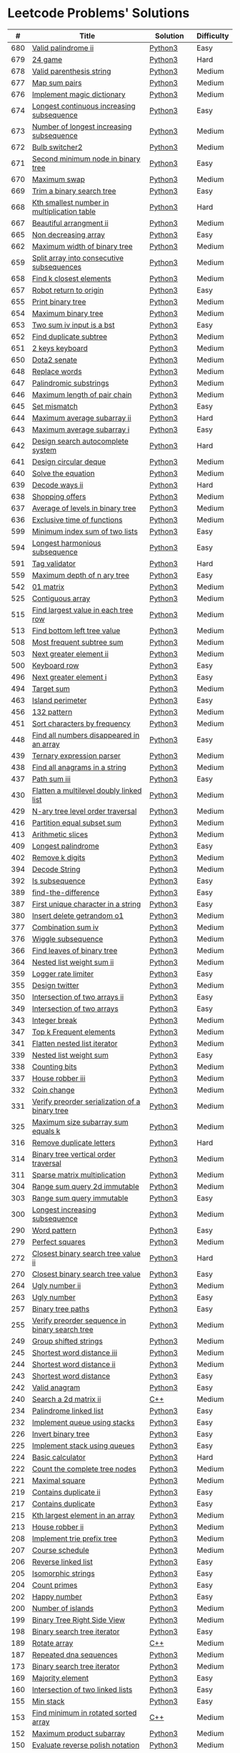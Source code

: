 * Leetcode Problems' Solutions

  |   # | Title                                                      | Solution       | Difficulty |
  |-----+------------------------------------------------------------+----------------+------------|
  | 680 | [[https://leetcode.com/problems/valid-palindrome-ii/][Valid palindrome ii]]                                        | [[./600/valid_palindrome_ii.py][Python3]]        | Easy       |
  | 679 | [[https://leetcode.com/problems/24-game/][24 game]]                                                    | [[./600/24_game.py][Python3]]        | Hard       |
  | 678 | [[https://leetcode.com/problems/valid-parenthesis-string/][Valid parenthesis string]]                                   | [[./600/valid_parenthesis_string.py][Python3]]        | Medium     |
  | 677 | [[https://leetcode.com/problems/map-sum-pairs/][Map sum pairs]]                                              | [[./600/map_sun_pairs.py][Python3]]        | Medium     |
  | 676 | [[https://leetcode.com/problems/implement-magic-dictionary/][Implement magic dictionary]]                                 | [[./600/implement_magic_dictionary.py][Python3]]        | Medium     |
  | 674 | [[https://leetcode.com/problems/longest-continuous-increasing-subsequence/][Longest continuous increasing subsequence]]                  | [[./600/longest_continuous_increasing_subsequence.py][Python3]]        | Easy       |
  | 673 | [[https://leetcode.com/problems/number-of-longest-increasing-subsequence/][Number of longest increasing subsequence]]                   | [[./600/number_of_longest_increasing_subsequence.py][Python3]]        | Medium     |
  | 672 | [[https://leetcode.com/problems/bulb-switcher-ii/][Bulb switcher2]]                                             | [[./600/bulb_switcher2.py][Python3]]        | Medium     |
  | 671 | [[https://leetcode.com/problems/second-minimum-node-in-a-binary-tree/][Second minimum node in binary tree]]                         | [[./600/second_minimum_node_in_binary_tree.py][Python3]]        | Easy       |
  | 670 | [[https://leetcode.com/problems/maximum-swap/][Maximum swap]]                                               | [[./600/maximum_swap.py][Python3]]        | Medium     |
  | 669 | [[https://leetcode.com/problems/trim-a-binary-search-tree/][Trim a binary search tree]]                                  | [[./600/trim_a_binary_search_tree.py][Python3]]        | Easy       |
  | 668 | [[https://leetcode.com/problems/kth-smallest-number-in-multiplication-table/submissions/][Kth smallest number in multiplication table]]                | [[./600/kth_smallest_number_in_multiplication_table.py][Python3]]        | Hard       |
  | 667 | [[https://leetcode.com/problems/beautiful-arrangement-ii/][Beautiful arrangment ii]]                                    | [[./600/beautiful_arragement_2.py][Python3]]        | Medium     |
  | 665 | [[https://leetcode.com/problems/non-decreasing-array/][Non decreasing array]]                                       | [[./600/non_decreasing_array.py][Python3]]        | Easy       |
  | 662 | [[https://leetcode.com/problems/maximum-width-of-binary-tree/][Maximum width of binary tree]]                               | [[./600/maximum_width_of_binary_tree.py][Python3]]        | Medium     |
  | 659 | [[https://leetcode.com/problems/split-array-into-consecutive-subsequences/][Split array into consecutive subsequences]]                  | [[./600/split_array_into_consecutive_subsequences.py][Python3]]        | Medium     |
  | 658 | [[https://leetcode.com/problems/find-k-closest-elements/submissions/][Find k closest elements]]                                    | [[./600/find_k_closest_elements.py][Python3]]        | Medium     |
  | 657 | [[https://leetcode.com/problems/robot-return-to-origin/][Robot return to origin]]                                     | [[./600/robot_return_to_origin.py][Python3]]        | Easy       |
  | 655 | [[https://leetcode.com/problems/print-binary-tree/][Print binary tree]]                                          | [[./600/print_binary_tree.py][Python3]]        | Medium     |
  | 654 | [[https://leetcode.com/problems/maximum-binary-tree/][Maximum binary tree]]                                        | [[./600/maximum_binary_tree.py][Python3]]        | Medium     |
  | 653 | [[https://leetcode.com/problems/two-sum-iv-input-is-a-bst/][Two sum iv input is a bst]]                                  | [[./600/two_sum_4_input_a_bst.py][Python3]]        | Easy       |
  | 652 | [[https://leetcode.com/problems/find-duplicate-subtrees/][Find duplicate subtree]]                                     | [[./600/find_duplicate_subtrees.py][Python3]]        | Medium     |
  | 651 | [[https://leetcode.com/problems/2-keys-keyboard/][2 keys keyboard]]                                            | [[./600/_2_keys_keyboard.py][Python3]]        | Medium     |
  | 650 | [[https://leetcode.com/problems/dota2-senate/][Dota2 senate]]                                               | [[./600/dota2_senate.py][Python3]]        | Medium     |
  | 648 | [[https://leetcode.com/problems/replace-words/][Replace words]]                                              | [[./600/replace_words.py][Python3]]        | Medium     |
  | 647 | [[https://leetcode.com/problems/palindromic-substrings/][Palindromic substrings]]                                     | [[./600/palindromic_substring.py][Python3]]        | Medium     |
  | 646 | [[https://leetcode.com/problems/maximum-length-of-pair-chain/][Maximum length of pair chain]]                               | [[./600/maximum_length_of_pair_chain.py][Python3]]        | Medium     |
  | 645 | [[https://leetcode.com/problems/set-mismatch/][Set mismatch]]                                               | [[./600/set_mismatch.py][Python3]]        | Easy       |
  | 644 | [[https://leetcode.com/problems/maximum-average-subarray-ii/][Maximum average subarray ii]]                                | [[./600/maximum_average_subarray_2.py][Python3]]        | Hard       |
  | 643 | [[https://leetcode.com/problems/maximum-average-subarray-i/][Maximum average subarray i]]                                 | [[./600/maximum_average_subarray_1.py][Python3]]        | Easy       |
  | 642 | [[https://leetcode.com/problems/design-search-autocomplete-system/][Design search autocomplete system]]                          | [[./600/design_search_autocomplete_system.py][Python3]]        | Hard       |
  | 641 | [[https://leetcode.com/problems/design-circular-deque/][Design circular deque]]                                      | [[./600/design_circular_deque.py][Python3]]        | Medium     |
  | 640 | [[https://leetcode.com/problems/solve-the-equation/][Solve the equation]]                                         | [[./600/solve_equation_problem.py][Python3]]        | Medium     |
  | 639 | [[https://leetcode.com/problems/decode-ways-ii/][Decode ways ii]]                                             | [[./600/decode_ways_2.py][Python3]]        | Hard       |
  | 638 | [[https://leetcode.com/problems/shopping-offers/][Shopping offers]]                                            | [[./600/shopping_offers.py][Python3]]        | Medium     |
  | 637 | [[https://leetcode.com/problems/average-of-levels-in-binary-tree/][Average of levels in binary tree]]                           | [[./600/average_levels_of_binary_tree.py][Python3]]        | Medium     |
  | 636 | [[https://leetcode.com/problems/exclusive-time-of-functions/][Exclusive time of functions]]                                | [[./600/exclusive_times_of_functions.py][Python3]]        | Medium     |
  | 599 | [[https://leetcode.com/problems/minimum-index-sum-of-two-lists/][Minimum index sum of two lists]]                             | [[./500/minimum_index_sum_of_two_lists.org][Python3]]        | Easy       |
  | 594 | [[https://leetcode.com/problems/longest-harmonious-subsequence/][Longest harmonious subsequence]]                             | [[./500/longest_harmonious_subsequence.org][Python3]]        | Easy       |
  | 591 | [[https://leetcode.com/problems/tag-validator/][Tag validator]]                                              | [[./500/tag_validator.py][Python3]]        | Hard       |
  | 559 | [[https://leetcode.com/problems/maximum-depth-of-n-ary-tree/][Maximum depth of n ary tree]]                                | [[./500/maximum_depth_of_n_ary_tree.py][Python3]]        | Easy       |
  | 542 | [[https://leetcode.com/problems/01-matrix/][01 matrix]]                                                  | [[./500/01_matrix.py][Python3]]        | Medium     |
  | 525 | [[https://leetcode.com/problems/contiguous-array/][Contiguous array]]                                           | [[./500/contiguous_array.org][Python3]]        | Medium     |
  | 515 | [[https://leetcode.com/problems/find-largest-value-in-each-tree-row/][Find largest value in each tree row]]                        | [[./500/find_largest_value_in_each_tree_row.py][Python3]]        | Medium     |
  | 513 | [[https://leetcode.com/problems/find-bottom-left-tree-value/][Find bottom left tree value]]                                | [[./500/find_bottom_left_tree_value.py][Python3]]        | Medium     |
  | 508 | [[https://leetcode.com/problems/most-frequent-subtree-sum/][Most frequent subtree sum]]                                  | [[./500/most_frequent_subtree_sum.org][Python3]]        | Medium     |
  | 503 | [[https://leetcode.com/problems/next-greater-element-ii/][Next greater element ii]]                                    | [[./500/next_greater_element_2.py][Python3]]        | Medium     |
  | 500 | [[https://leetcode.com/problems/keyboard-row/][Keyboard row]]                                               | [[./500/keyboard_row.org][Python3]]        | Easy       |
  | 496 | [[https://leetcode.com/problems/next-greater-element-i/][Next greater element i]]                                     | [[./400/next_greater_element_1.py][Python3]]        | Easy       |
  | 494 | [[https://leetcode.com/problems/target-sum/][Target sum]]                                                 | [[./400/target_sum.py][Python3]]        | Medium     |
  | 463 | [[https://leetcode.com/problems/island-perimeter/][Island perimeter]]                                           | [[./400/island_perimeter.org][Python3]]        | Easy       |
  | 456 | [[https://leetcode.com/problems/132-pattern/][132 pattern]]                                                | [[./400/132_pattern.py][Python3]]        | Medium     |
  | 451 | [[https://leetcode.com/problems/sort-characters-by-frequency/][Sort characters by frequency]]                               | [[./400/sort_characters_by_frequency.org][Python3]]        | Medium     |
  | 448 | [[https://leetcode.com/problems/find-all-numbers-disappeared-in-an-array/][Find all numbers disappeared in an array]]                   | [[./400/find_all_numbers_disappeared_in_an_array.org][Python3]]        | Easy       |
  | 439 | [[https://leetcode.com/problems/ternary-expression-parser/][Ternary expression parser]]                                  | [[./400/ternary_expression_parser.py][Python3]]        | Medium     |
  | 438 | [[https://leetcode.com/problems/find-all-anagrams-in-a-string/][Find all anagrams in a string]]                              | [[./400/find_all_anagrams_in_a_string.org][Python3]]        | Medium     |
  | 437 | [[https://leetcode.com/problems/path-sum-iii][Path sum iii]]                                               | [[./400/path_sum_iii.org][Python3]]        | Easy       |
  | 430 | [[https://leetcode.com/problems/flatten-a-multilevel-doubly-linked-list/][Flatten a multilevel doubly linked list]]                    | [[./400/flatten_a_multilevel_doubly_linked_list.org][Python3]]        | Medium     |
  | 429 | [[https://leetcode.com/problems/n-ary-tree-level-order-traversal/][N-ary tree level order traversal]]                           | [[./400/n_ary_tree_level_order_traversal.py][Python3]]        | Medium     |
  | 416 | [[https://leetcode.com/problems/partition-equal-subset-sum/][Partition equal subset sum]]                                 | [[./400/partition_equal_subset_sum.py][Python3]]        | Medium     |
  | 413 | [[https://leetcode.com/problems/arithmetic-slices/][Arithmetic slices]]                                          | [[./400/arithmetic_slices.py][Python3]]        | Medium     |
  | 409 | [[https://leetcode.com/problems/longest-palindrome/][Longest palindrome]]                                         | [[./400/longest_palindrome.org][Python3]]        | Easy       |
  | 402 | [[https://leetcode.com/problems/remove-k-digits/][Remove k digits]]                                            | [[./400/remove_k_digits.py][Python3]]        | Medium     |
  | 394 | [[https://leetcode.com/problems/decode-string/][Decode String]]                                              | [[./300/decode_string.py][Python3]]        | Medium     |
  | 392 | [[https://leetcode.com/problems/is-subsequence/][Is subsequence]]                                             | [[./300/is_subsequence.py][Python3]]        | Easy       |
  | 389 | [[https://leetcode.com/problems/find-the-difference/][find-the-difference]]                                        | [[./300/find_the_difference.org][Python3]]        | Easy       |
  | 387 | [[https://leetcode.com/problems/first-unique-character-in-a-string/][First unique character in a string]]                         | [[./300/first_unique_character_in_a_string.org][Python3]]        | Easy       |
  | 380 | [[https://leetcode.com/problems/insert-delete-getrandom-o1/][Insert delete getrandom o1]]                                 | [[./300/insert_delete_getrandom_o1.org][Python3]]        | Medium     |
  | 377 | [[https://leetcode.com/problems/combination-sum-iv/][Combination sum iv]]                                         | [[./300/combination_sum_iv.py][Python3]]        | Medium     |
  | 376 | [[https://leetcode.com/problems/wiggle-subsequence/][Wiggle subsequence]]                                         | [[./300/wiggle_subsequence.py][Python3]]        | Medium     |
  | 366 | [[https://leetcode.com/problems/find-leaves-of-binary-tree/][Find leaves of binary tree]]                                 | [[./300/find_leaves_of_binary_tree.org][Python3]]        | Medium     |
  | 364 | [[https://leetcode.com/problems/nested-list-weight-sum-ii/][Nested list weight sum ii]]                                  | [[./300/nested_list_weight_sum_ii.org][Python3]]        | Medium     |
  | 359 | [[https://leetcode.com/problems/logger-rate-limiter/][Logger rate limiter]]                                        | [[./300/logger_rate_limiter.org][Python3]]        | Easy       |
  | 355 | [[https://leetcode.com/problems/design-twitter/][Design twitter]]                                             | [[./300/design_twitter.org][Python3]]        | Medium     |
  | 350 | [[https://leetcode.com/problems/intersection-of-two-arrays-ii/][Intersection of two arrays ii]]                              | [[./300/intersection_of_two_arrays_ii.org][Python3]]        | Easy       |
  | 349 | [[https://leetcode.com/problems/intersection-of-two-arrays/][Intersection of two arrays]]                                 | [[./300/intersection_of_two_arrays.org][Python3]]        | Easy       |
  | 343 | [[https://leetcode.com/problems/integer-break/][Integer break]]                                              | [[./300/integer_break.py][Python3]]        | Medium     |
  | 347 | [[https://leetcode.com/problems/top-k-frequent-elements/][Top k Frequent elements]]                                    | [[./300/top_k_frequent_elements.org][Python3]]        | Medium     |
  | 341 | [[https://leetcode.com/problems/flatten-nested-list-iterator/][Flatten nested list iterator]]                               | [[./300/flatten_nested_list_iterator.py][Python3]]        | Medium     |
  | 339 | [[https://leetcode.com/problems/nested-list-weight-sum/][Nested list weight sum]]                                     | [[./300/nested_list_weight_sum.org][Python3]]        | Easy       |
  | 338 | [[https://leetcode.com/problems/counting-bits/][Counting bits]]                                              | [[./300/counting_bits.py][Python3]]        | Medium     |
  | 337 | [[https://leetcode.com/problems/house-robber-iii/][House robber iii]]                                           | [[./300/house_robber_iii.org][Python3]]        | Medium     |
  | 332 | [[https://leetcode.com/problems/coin-change/][Coin change]]                                                | [[./300/coin_change.py][Python3]]        | Medium     |
  | 331 | [[https://leetcode.com/problems/verify-preorder-serialization-of-a-binary-tree/][Verify preorder serialization of a binary tree]]             | [[./300/verify_preorder_serialization_of_a_binary_tree.py][Python3]]        | Medium     |
  | 325 | [[https://leetcode.com/problems/maximum-size-subarray-sum-equals-k/][Maximum size subarray sum equals k]]                         | [[./300/maximum_size_subarray_sum_equals_k.org][Python3]]        | Medium     |
  | 316 | [[https://leetcode.com/problems/remove-duplicate-letters/][Remove duplicate letters]]                                   | [[./300/remove_duplicate_letters.py][Python3]]        | Hard       |
  | 314 | [[https://leetcode.com/problems/binary-tree-vertical-order-traversal/][Binary tree vertical order traversal]]                       | [[./300/binary_tree_vertical_order_traversal.org][Python3]]        | Medium     |
  | 311 | [[https://leetcode.com/problems/sparse-matrix-multiplication/][Sparse matrix multiplication]]                               | [[./300/sparse_matrix_multiplication.org][Python3]]        | Medium     |
  | 304 | [[https://leetcode.com/problems/range-sum-query-2d-immutable/][Range sum query 2d immutable]]                               | [[./300/range_sum_query_2d_immutable.py][Python3]]        | Medium     |
  | 303 | [[https://leetcode.com/problems/range-sum-query-immutable/][Range sum query immutable]]                                  | [[./300/range_sum_query_immutable.py][Python3]]        | Easy       |
  | 300 | [[https://leetcode.com/problems/longest-increasing-subsequence/][Longest increasing subsequence]]                             | [[./300/longest_increasing_subsequence.py][Python3]]        | Medium     |
  | 290 | [[https://leetcode.com/problems/word-pattern/][Word pattern]]                                               | [[./200/word_pattern.org][Python3]]        | Easy       |
  | 279 | [[https://leetcode.com/problems/perfect-squares/][Perfect squares]]                                            | [[./200/perfect_squares.py][Python3]]        | Medium     |
  | 272 | [[https://leetcode.com/problems/closest-binary-search-tree-value-ii/][Closest binary search tree value ii]]                        | [[./200/closest_binary_search_tree_value_ii.py][Python3]]        | Hard       |
  | 270 | [[https://leetcode.com/problems/closest-binary-search-tree-value/][Closest binary search tree value]]                           | [[./200/closest_binary_search_tree_value.py][Python3]]        | Easy       |
  | 264 | [[https://leetcode.com/problems/ugly-number-ii/][Ugly number ii]]                                             | [[./200/ugly_number_ii.py][Python3]]        | Medium     |
  | 263 | [[https://leetcode.com/problems/ugly-number/][Ugly number]]                                                | [[./200/ugly_number.py][Python3]]        | Easy       |
  | 257 | [[https://leetcode.com/problems/binary-tree-paths/][Binary tree paths]]                                          | [[./200/binary_tree_paths.py][Python3]]        | Easy       |
  | 255 | [[https://leetcode.com/problems/verify-preorder-sequence-in-binary-search-tree/][Verify preorder sequence in binary search tree]]             | [[./200/verify_preorder_sequence_in_binary_search_tree.py][Python3]]        | Medium     |
  | 249 | [[https://leetcode.com/problems/group-shifted-strings/][Group shifted strings]]                                      | [[./200/group_shifted_strings.org][Python3]]        | Medium     |
  | 245 | [[https://leetcode.com/problems/shortest-word-distance-iii/][Shortest word distance iii]]                                 | [[./200/shortest_word_distance_iii.org][Python3]]        | Medium     |
  | 244 | [[https://leetcode.com/problems/shortest-word-distance-ii/][Shortest word distance ii]]                                  | [[./200/shortest_word_distance_ii.org][Python3]]        | Medium     |
  | 243 | [[https://leetcode.com/problems/shortest-word-distance/][Shortest word distance]]                                     | [[./200/shortest_word_distance.org][Python3]]        | Easy       |
  | 242 | [[https://leetcode.com/problems/valid-anagram/][Valid anagram]]                                              | [[./200/valid_anagram.org][Python3]]        | Easy       |
  | 240 | [[https://leetcode.com/problems/search-a-2d-matrix-ii/][Search a 2d matrix ii]]                                      | [[./200/240.search_a_2d_matrix_ii.org::*Solution][C++]]            | Medium     |
  | 234 | [[https://leetcode.com/problems/palindrome-linked-list/][Palindrome linked list]]                                     | [[./200/palindrome_linked_list.org][Python3]]        | Easy       |
  | 232 | [[https://leetcode.com/problems/implement-queue-using-stacks/][Implement queue using stacks]]                               | [[./200/implement_queue_using_stacks.py][Python3]]        | Easy       |
  | 226 | [[https://leetcode.com/problems/invert-binary-tree/][Invert binary tree]]                                         | [[./200/invert_binary_tree.org][Python3]]        | Easy       |
  | 225 | [[https://leetcode.com/problems/implement-stack-using-queues/][Implement stack using queues]]                               | [[./200/implement_stack_using_queues.py][Python3]]        | Easy       |
  | 224 | [[https://leetcode.com/problems/basic-calculator/][Basic calculator]]                                           | [[./200/basic_calculator.py][Python3]]        | Hard       |
  | 222 | [[https://leetcode.com/problems/count-complete-tree-nodes/][Count the complete tree nodes]]                              | [[./200/count_complete_tree_nodes.py][Python3]]        | Medium     |
  | 221 | [[https://leetcode.com/problems/maximal-square/][Maximal square]]                                             | [[./200/maximal_square.py][Python3]]        | Medium     |
  | 219 | [[https://leetcode.com/problems/contains-duplicate-ii/][Contains duplicate ii]]                                      | [[./200/contains_duplicate_ii.org][Python3]]        | Easy       |
  | 217 | [[https://leetcode.com/problems/contains-duplicate/][Contains duplicate]]                                         | [[./200/contains_duplicate.org][Python3]]        | Easy       |
  | 215 | [[https://leetcode.com/problems/kth-largest-element-in-an-array/][Kth largest element in an array]]                            | [[./200/kth_largest_element_in_an_array.org][Python3]]        | Medium     |
  | 213 | [[https://leetcode.com/problems/house-robber-ii/][House robber ii]]                                            | [[./200/house_robber_ii.py][Python3]]        | Medium     |
  | 208 | [[https://leetcode.com/problems/implement-trie-prefix-tree/][Implement trie prefix tree]]                                 | [[./200/implement_trie_prefix_tree.org][Python3]]        | Medium     |
  | 207 | [[https://leetcode.com/problems/course-schedule/][Course schedule]]                                            | [[./200/course_schedule.py][Python3]]        | Medium     |
  | 206 | [[https://leetcode.com/problems/reverse-linked-list/][Reverse linked list]]                                        | [[./200/reverse_linked_list.org][Python3]]        | Easy       |
  | 205 | [[https://leetcode.com/problems/isomorphic-strings/][Isomorphic strings]]                                         | [[./200/isomorphic_strings.org][Python3]]        | Easy       |
  | 204 | [[https://leetcode.com/problems/count-primes/][Count primes]]                                               | [[./200/count_primes.org][Python3]]        | Easy       |
  | 202 | [[https://leetcode.com/problems/happy-number/][Happy number]]                                               | [[./200/happy_number.org][Python3]]        | Easy       |
  | 200 | [[https://leetcode.com/problems/number-of-islands/][Number of islands]]                                          | [[./200/number_of_islands.py][Python3]]        | Medium     |
  | 199 | [[https://leetcode.com/problems/binary-tree-right-side-view/][Binary Tree Right Side View]]                                | [[./100/binary_tree_right_side_view.py][Python3]]        | Medium     |
  | 198 | [[https://leetcode.com/problems/house-robber/][Binary search tree iterator]]                                | [[./100/house_robber.py][Python3]]        | Easy       |
  | 189 | [[https://leetcode.com/problems/rotate-array/][Rotate array]]                                               | [[./100/189_rotate_array.org::*Description][C++]]            | Medium     |
  | 187 | [[https://leetcode.com/problems/repeated-dna-sequences/][Repeated dna sequences]]                                     | [[./100/repeated_dna_sequences.org][Python3]]        | Medium     |
  | 173 | [[https://leetcode.com/problems/binary-search-tree-iterator/][Binary search tree iterator]]                                | [[./100/binary_search_tree_iterator.py][Python3]]        | Medium     |
  | 169 | [[https://leetcode.com/problems/majority-element/][Majority element]]                                           | [[./100/majority_element.org][Python3]]        | Easy       |
  | 160 | [[https://leetcode.com/problems/intersection-of-two-linked-lists/][Intersection of two linked lists]]                           | [[./100/intersection_of_two_linked_lists.org][Python3]]        | Easy       |
  | 155 | [[https://leetcode.com/problems/min-stack/][Min stack]]                                                  | [[./100/min_stack.py][Python3]]        | Easy       |
  | 153 | [[https://leetcode.com/problems/find-minimum-in-rotated-sorted-array/][Find minimum in rotated sorted array]]                       | [[./100/153.find_minimum_in_rotated_sorted_array.org][C++]]            | Medium     |
  | 152 | [[https://leetcode.com/problems/maximum-product-subarray/][Maximum product subarray]]                                   | [[./100/maximum_product_subarray.py][Python3]]        | Medium     |
  | 150 | [[https://leetcode.com/problems/evaluate-reverse-polish-notation/][Evaluate reverse polish notation]]                           | [[./100/evaluate_reverse_polish_notation.py][Python3]]        | Medium     |
  | 148 | [[https://leetcode.com/problems/sort-list/][Sort list]]                                                  | [[./100/sort_list.org][Python3]]        | Medium     |
  | 147 | [[https://leetcode.com/problems/insertion-sort-list/][Insertion sort list]]                                        | [[./100/insertion_sort_list.org][Python3]]        | Medium     |
  | 146 | [[https://leetcode.com/problems/lru-cache/][Lru cache]]                                                  | [[./100/lru_cache.org][Python3]]        | Medium     |
  | 145 | [[https://leetcode.com/problems/binary-tree-postorder-traversal/][Binary tree postorder traversal]]                            | [[./100/binary_tree_postorder_traversql.py][Python3]]        | Hard       |
  | 144 | [[https://leetcode.com/problems/binary-tree-preorder-traversal/][Binary tree preorder traversal]]                             | [[./100/binary_tree_preorder_traversal.py][Python3]]        | Medium     |
  | 142 | [[https://leetcode.com/problems/linked-list-cycle-ii][Linked list cycle ii]]                                       | [[./100/linked_list_cycle_ii.org][Python3]]        | Medium     |
  | 141 | [[https://leetcode.com/problems/linked-list-cycle/][Linked list cycle]]                                          | [[./100/141_linked_list_cycle.org][Python3 && C++]] | Easy       |
  | 139 | [[https://leetcode.com/problems/word-break/][Word break]]                                                 | [[./100/word_break.py][Python3]]        | Medium     |
  | 138 | [[https://leetcode.com/problems/copy-list-with-random-pointer/][Copy list with random pointer]]                              | [[./100/copy_list_with_random_pointer.org][Python3]]        | Medium     |
  | 136 | [[https://leetcode.com/problems/single-number/][Single number]]                                              | [[./100/single_number.org][Python3]]        | Easy       |
  | 129 | [[https://leetcode.com/problems/sum-root-to-leaf-numbers/][Sum root to leaf numbers]]                                   | [[./100/sum_root_to_leaf_numbers.py][Python3]]        | Medium     |
  | 121 | [[https://leetcode.com/problems/best-time-to-buy-and-sell-stock/][Best time to buy and sell stock]]                            | [[./100/best_time_to_buy_and_sell_stock.py][Python3]]        | Easy       |
  | 120 | [[https://leetcode.com/problems/triangle/][Triangle]]                                                   | [[./100/triangle.py][Python3]]        | Medium     |
  | 117 | [[https://leetcode.com/problems/populating-next-right-pointers-in-each-node-ii/][Populating next right pointers in each node ii]]             | [[./100/populating_next_right_pointers_in_each_node_ii.org][Python3]]        | Medium     |
  | 116 | [[https://leetcode.com/problems/populating-next-right-pointers-in-each-node/][Populating next right pointers in each node]]                | [[./100/populating_next_right_pointers_in_each_node.org][Python3]]        | Medium     |
  | 114 | [[https://leetcode.com/problems/flatten-binary-tree-to-linked-list/][Flatten binary tree to linked list]]                         | [[./100/flatten_binary_tree_to_linked_list.py][Python3]]        | Medium     |
  | 113 | [[https://leetcode.com/problems/path-sum-ii/][Path sum ii]]                                                | [[./100/path_sum_ii.py][Python3]]        | Medium     |
  | 112 | [[https://leetcode.com/problems/path-sum/][Path sum]]                                                   | [[./100/path_sum.py][Python3]]        | Easy       |
  | 111 | [[https://leetcode.com/problems/minimum-depth-of-binary-tree/][Minimum depth of binary tree]]                               | [[./100/minimum_depth_of_binary_tree.py][Python3]]        | Easy       |
  | 110 | [[https://leetcode.com/problems/balanced-binary-tree/][Balanced binary tree]]                                       | [[./100/balanced_binary_tree.py][Python3]]        | Easy       |
  | 109 | [[https://leetcode.com/problems/convert-sorted-list-to-binary-search-tree/][Convert sorted list to binary search tree]]                  | [[./100/convert_sorted_list_to_binary_search_tree.py][Python3]]        | Medium     |
  | 108 | [[https://leetcode.com/problems/convert-sorted-array-to-binary-search-tree/][Convert sorted array to binary search tree]]                 | [[./100/convert_sorted_array_to_binary_search_tree.py][Python3]]        | Easy       |
  | 107 | [[https://leetcode.com/problems/binary-tree-level-order-traversal-ii/][Binary tree level order traversal ii]]                       | [[./100/binary_tree_level_order_traversal_ii.py][Python3]]        | Easy       |
  | 106 | [[https://leetcode.com/problems/construct-binary-tree-from-inorder-and-postorder-traversal/][Construct binary tree from inorder and postorder traversal]] | [[./100/construct_binary_tree_from_inorder_and_postorder_traversal.py][Python3]]        | Medium     |
  | 105 | [[https://leetcode.com/problems/construct-binary-tree-from-preorder-and-inorder-traversal/][Construct binary tree from preorder and inorder traversal]]  | [[./100/construct_binary_tree_from_preorder_and_inorder_traversal.py][Python3]]        | Medium     |
  | 104 | [[https://leetcode.com/problems/maximum-depth-of-binary-tree/][Maximum depth of binary tree]]                               | [[./100/maximum_depth_of_binary_tree.py][Python3]]        | Easy       |
  | 103 | [[https://leetcode.com/problems/binary-tree-zigzag-level-order-traversal/][Binary tree zigzag level order traversal]]                   | [[./100/binary_tree_zigzag_level_order_traversal.py][Python3]]        | Medium     |
  | 102 | [[https://leetcode.com/problems/binary-tree-level-order-traversal/][Binary tree level order traversal]]                          | [[./100/binary_tree_level_order_traversal.py][Python3]]        | Medium     |
  | 101 | [[https://leetcode.com/problems/symmetric-tree/][Symmetric tree]]                                             | [[./100/symmetric_tree.py][Python3]]        | Easy       |
  | 100 | [[https://leetcode.com/problems/same-tree/][Same tree]]                                                  | [[./100/same_tree.py][Python3]]        | Easy       |
  |  98 | [[https://leetcode.com/problems/validate-binary-search-tree/][Validate binary search tree]]                                | [[./000/validate_binary_search_tree.py][Python3]]        | Medium     |
  |  94 | [[https://leetcode.com/problems/binary-tree-inorder-traversal/][Binary tree inorder traversal]]                              | [[./000/binary_tree_inorder_traversal.py][Python3]]        | Medium     |
  |  91 | [[https://leetcode.com/problems/decode-ways/][Decode ways]]                                                | [[./000/decode_ways_1.py][Python3]]        | Medium     |
  |  78 | [[https://leetcode.com/problems/subsets/][Subsets]]                                                    | [[./000/subsets.org][Python3]]        | Medium     |
  |  77 | [[https://leetcode.com/problems/combinations/][Combinations]]                                               | [[./000/combinations.org][Python3]]        | Medium     |
  |  74 | [[https://leetcode.com/problems/search-a-2d-matrix/][Search a 2d matrix]]                                         | [[./000/74.search_a_2d_matrix.org][C++]]            | Medium     |
  |  70 | [[https://leetcode.com/problems/climbing-stairs/][Climbing stairs]]                                            | [[./000/climbing_stairs.py][Python3]]        | Easy       |
  |  67 | [[https://leetcode.com/problems/add-binary/][Add binary]]                                                 | [[./000/67_add_binary.org][C++]]            | Easy       |
  |  66 | [[https://leetcode.com/problems/plus-one/][Plus one]]                                                   | [[./000/66.plus_one.org][C++]]            | Easy       |
  |  64 | [[https://leetcode.com/problems/minimum-path-sum/][Minimum path sum]]                                           | [[./000/minimum_path_sum.py][Python3]]        | Medium     |
  |  63 | [[https://leetcode.com/problems/unique-paths-ii/][Unique paths ii]]                                            | [[./000/unique_paths_ii.py][Python3]]        | Medium     |
  |  62 | [[https://leetcode.com/problems/unique-paths/][Unique paths]]                                               | [[./000/unique_paths.py][Python3]]        | Medium     |
  |  61 | [[https://leetcode.com/problems/rotate-list/][Rotate list]]                                                | [[./000/61_rotate_list.org][C++]]            | Medium     |
  |  60 | [[https://leetcode.com/problems/permutation-sequence/][Permutation sequence]]                                       | [[./000/permutation_sequence.org][Python3]]        | Medium     |
  |  56 | [[https://leetcode.com/problems/merge-intervals/][Merge intervals]]                                            | [[./000/merge_intervals.org][Python3]]        | Medium     |
  |  53 | [[https://leetcode.com/problems/maximum-subarray/][Maximum subarray]]                                           | [[./000/maximum_subarray.py][Python3]]        | Easy       |
  |  50 | [[https://leetcode.com/problems/powx-n/][Powx n]]                                                     | [[./000/50_powx_n.org::*Description][C++]]            | Medium     |
  |  49 | [[https://leetcode.com/problems/group-anagrams/][Group anagrams]]                                             | [[./000/group_anagrams.org][Python3]]        | Medium     |
  |  47 | [[https://leetcode.com/problems/permutations-ii/][Permutations ii]]                                            | [[./000/permutations_ii.org][Python3]]        | Medium     |
  |  46 | [[https://leetcode.com/problems/permutations/][Permutations]]                                               | [[./000/permutations.org][Python3]]        | Medium     |
  |  43 | [[https://leetcode.com/problems/multiply-strings/][Multiply strings]]                                           | [[./000/43.multiply_strings.org][C++]]            | Medium     |
  |  40 | [[https://leetcode.com/problems/combination-sum-ii/][Combination sum ii]]                                         | [[./000/combination-sum_ii.org][Python3]]        | Medium     |
  |  39 | [[https://leetcode.com/problems/combination-sum/][Combination sum]]                                            | [[./000/combination_sum.org][Python3]]        | Medium     |
  |  35 | [[https://leetcode.com/problems/search-insert-position/][Search insert position]]                                     | [[./000/35.search_insert_position.org][C++]]            | Easy       |
  |  34 | [[https://leetcode.com/problems/find-first-and-last-position-of-element-in-sorted-array/][Find first and last position of element in sorted array]]    | [[./000/find_first_and_last_position_of_element_in_sorted_array.org][Python3]]        | Medium     |
  |  26 | [[https://leetcode.com/problems/remove-duplicates-from-sorted-array/][Remove duplicates from sorted array]]                        | [[./000/26_remove_duplicates_from_sorted_array.org][C++]]            | Easy       |
  |  23 | [[https://leetcode.com/problems/merge-k-sorted-lists/][Merge k sorted lists]]                                       | [[./000/merge_k_sorted_lists.org][Python3]]        | Hard       |
  |  21 | [[https://leetcode.com/problems/merge-two-sorted-lists/][Merge two sorted lists]]                                     | [[./000/merge_two_sorted_lists.org][Python3]]        | Easy       |
  |  20 | [[https://leetcode.com/problems/valid-parentheses/][Valida parentheses]]                                         | [[./000/valid_parentheses.py][Python3]]        | Easy       |
  |  19 | [[https://leetcode.com/problems/remove-nth-node-from-end-of-list/][Remove nth node from end of list]]                           | [[./000/remove_nth_node_from_end_of_list.org][Python3]]        | Medium     |
  |  17 | [[https://leetcode.com/problems/letter-combinations-of-a-phone-number/][Letter combinations of a phone number]]                      | [[./000/letter_combinations_of_a_phone_number.org][Python3]]        | Medium     |
  |  14 | [[https://leetcode.com/problems/longest-common-prefix/][Longest common prefix]]                                      | [[./000/14_longest_common_prefix.org::*Description][C++]]            | Easy       |
  |  13 | [[https://leetcode.com/problems/roman-to-integer/][Roman to integer]]                                           | [[./000/13.roman_to_integer.org][C++]]            | Easy       |
  |   9 | [[https://leetcode.com/problems/palindrome-number/][Palindrome number]]                                          | [[./000/9.palindrome_number.org][C++]]            | Easy       |
  |   7 | [[https://leetcode.com/problems/reverse-integer/][Reverse integer]]                                            | [[./000/7.reverse_integer.org::*Description][C++]]            | Medium     |
  |   8 | [[https://leetcode.com/problems/string-to-integer-atoi/][String to integer atoi]]                                     | [[./000/8_string_to_integer_atoi.org::*Description][C++]]            | Medium     |
  |   5 | [[https://leetcode.com/problems/longest-palindromic-substring/][Longest palindromic substring]]                              | [[./000/longest_palindromic_substring.py][Python3]]        | Medium     |
  |   3 | [[https://leetcode.com/problems/longest-substring-without-repeating-characters/][Longest substring without repeating characters]]             | [[./000/longest_substring_without_repeating_characters.org][Python3]]        | Medium     |
  |   2 | [[https://leetcode.com/problems/add-two-numbers/][add two numbers]]                                            | [[./000/add_two_numbers.org][Python3]]        | Medium     |
  
* Pramp problem's solution

  | Title      | Solution |
  | [[https://www.pramp.com/challenge/15oxrQx6LjtQj9JK9XqA][Sales Path]] | [[./pramp/sales_path.org][Python3]]  |

